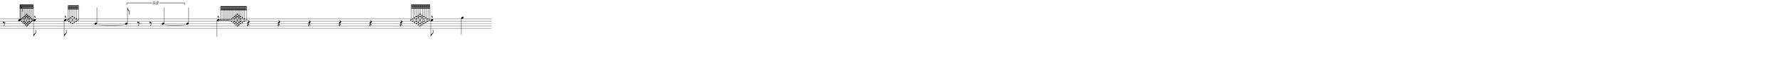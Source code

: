 \version "2.20.0"
%All notation in one line
%Make sure whatever last note has an extra note for full duration
%Resize in Inkscape to 50px per beat
%zoom 210%


\paper
{
  paper-width = 2150 %50px per beat +1 for last beat marking border
  paper-height = 100

  top-margin = 0
  bottom-margin = 0
  left-margin = 0
  right-margin = 0
  
  system-system-spacing =
  #'((basic-distance . 15)  %this controls space between lines default = 12
                            (minimum-distance . 8)
                            (padding . 1)
                            (stretchability . 60)) 
}


\book
{

  \header
  {
    tagline = ##f %Do not display tagline
  }

  \score
  {
    <<

      \override Score.BarNumber.break-visibility = ##(#f #f #f) %The order of the three values is end of line visible, middle of line visible, beginning of line visible.
     
     
      
     
      \new Staff \with 
      {
        \omit TimeSignature
        %\omit BarLine
        \omit Clef
        \omit KeySignature
        \override StaffSymbol.thickness = #1 %thickness of stafflines, ledger lines, and stems
        % \accidentalStyle dodecaphonic  modern modern-cautionary neo-modern default http://lilypond.org/doc/v2.18/Documentation/notation/displaying-pitches#automatic-accidentals
      }

      {
        \override TupletBracket.bracket-visibility = ##t
        \override TupletBracket.padding = 3
        \override TupletNumber.visibility = ##f
        \set tupletFullLength = ##t %http://lilypond.org/doc/v2.19/Documentation/snippets/rhythms
        \override NoteHead.font-size = #-2
        \override DynamicText.font-size = #-2
        \override Stem.details.beamed-lengths = #'(7)
        \override Stem.details.lengths = #'(7)
        % \override NoteColumn.accent-skip = ##t
        \override Accidental.font-size = -2 
        \override Stem.direction = #up
        %\stopStaff % Hides staff lines
        \set Score.tempoHideNote = ##t
        %\override Stem.transparent = ##t 
        \override Score.Script.font-size = #-2 %change articulation font size
        
        
        %%%%%%% SCORE BEGINS HERE %%%%%%%%%%%%%%%%%%%%%%%%%%%%%%%%%%%%%%%%%%%%
        
        %Grace notes into attack
        %Attacked grace notes
        %Alternate with long tones and silence
        %position post grace in inkscape
        
        
        
        \tempo 4 = 60
        \time 49/4
        
       %Make a 0.5 - 5 version for before and after
       %1/8 before
       
       
        
       
        r8 e''8
        
        \grace  {  
          \override NoteHead.font-size = #-8
          [ e''32 e'' <f'' d''> <g'' c''> <b' d'' f'' a''>  <a' c'' g'' b''>  <g' b' e'' a'' c''' >  <a' c'' g'' b''>  <b' d'' f'' a''>  <g'' c''>  <f'' d''> e'' ]
        }
        \override NoteHead.font-size = #-2
        \once \override Stem.direction = #down
        e''8 -^  
        
        \hideNotes r8 \unHideNotes

        \once \override Stem.direction = #down
       
       \afterGrace  
        e''8 -^
        { 
          \override NoteHead.font-size = #-8
          [ e''32    <f'' d''> <g'' c''> <a'' e'' b'>  <g'' c''>  <f'' d''> e''  ]
        }
        \override NoteHead.font-size = #-2
        \hideNotes r8 \unHideNotes
        
        b'4~
        
        \once \override TupletNumber #'text = "5:2"
        \tuplet 5/4 {b'8 r8 r b'4~}
        
        b'4
        
        \once \override Stem.direction = #down
        \afterGrace 1/99
        e''4 -^
        { 
          \override NoteHead.font-size = #-8
          [ e''32  e'' e'' e'' e'' e'' e'' e'' <f'' d''> <g'' c''> <b' d'' f'' a''>  <a' c'' g'' b''>  <g' b' e'' a'' c''' >  <a' c'' g'' b''>  <b' d'' f'' a''>  <g'' c''>  <f'' d''> e''  ]
        }
        \override NoteHead.font-size = #-2
       % \hideNotes r8 \unHideNotes
        
        r4 r r r r r
        
        \grace  {  
          \override NoteHead.font-size = #-8
          [ e''32    <f'' d''> <g'' c''> <b' d'' f'' a''>  <a' c'' g'' b''>  <g' b' e'' a'' c''' >  <a' c'' g'' b''>  <b' d'' f'' a''>  <g'' c''>  <f'' d''> e''  ]
        }
        \override NoteHead.font-size = #-2
        \once \override Stem.direction = #down
        e''8 -^  
        \hideNotes r8 \unHideNotes
        
        
        
        
      
        
        
        
        
        
        
        
       
        %extra note for right border in Inkscape/SVG
        \once \override Stem.direction = #down
        g''4 

        %%%%% END SCORE %%%%%%%%%%%%%%%%%%%%%%%%%%%%%%%%%%%%%%%%%%%%%%%%%%%
        
        
        
        
      }

    >>


    \layout
    {
      \context
      {
        \Score
        proportionalNotationDuration = #(ly:make-moment 1/35) 
        \override SpacingSpanner.uniform-stretching = ##t
        \override SpacingSpanner.strict-note-spacing = ##t
        % \override SpacingSpanner.strict-grace-spacing = ##t
        \override Beam.breakable = ##t
        \override Glissando.breakable = ##t
        \override TextSpanner.breakable = ##t
        % \override NoteHead.no-ledgers = ##t 
      }

      indent = 0
      line-width = 2150 %50px per beat +1 for last beat marking border
      #(layout-set-staff-size 33) %staff height
      % \hide Stem
      %\hide NoteHead
      % \hide LedgerLineSpanner
      % \hide TupletNumber 
    }

    \midi{}

  }
}


